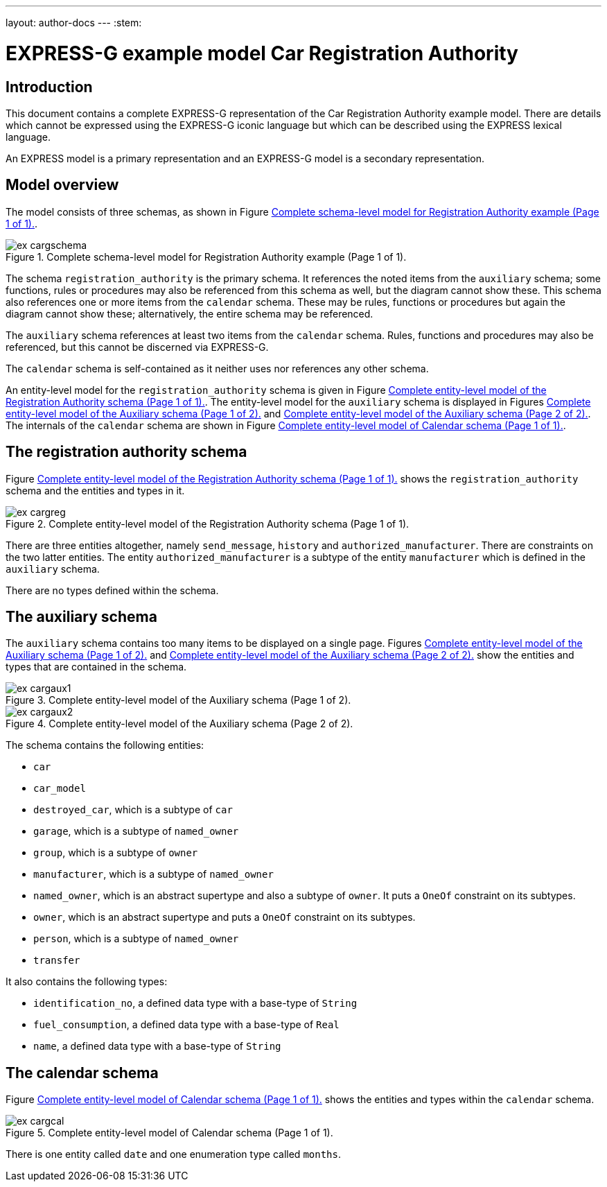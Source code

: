 ---
layout: author-docs
---
:stem:

= EXPRESS-G example model Car Registration Authority
:author: Peter Wilson


== Introduction

This document contains a complete EXPRESS-G representation of the
Car Registration Authority example model. There are details which cannot
be expressed using the EXPRESS-G iconic
language but which can be described
using the EXPRESS lexical language.

An EXPRESS model is a primary representation and
an EXPRESS-G model is a secondary representation.

== Model overview

The model consists of three schemas, as shown in
Figure&nbsp;<<fig_cargschema>>.

[[fig_cargschema]]
.Complete schema-level model for Registration Authority example (Page 1 of 1).
image::../images/ex-cargschema.svg[]

The schema `registration_authority` is the primary schema.
It references the noted items from the `auxiliary` schema;
some functions, rules or
procedures may also be referenced from this schema as well, but the diagram
cannot show these. This schema also references one or more items from the
`calendar` schema. These may be rules,
functions or procedures but again
the diagram cannot show these; alternatively, the entire schema may be
referenced.

The `auxiliary` schema references at least two items from the
`calendar` schema. Rules, functions and procedures may also be
referenced, but this cannot be discerned via EXPRESS-G.

The `calendar` schema is self-contained
as it neither uses nor references any other schema.

An entity-level model for the
`registration_authority` schema is given
in Figure&nbsp;<<fig_cargreg>>. The entity-level
model for the `auxiliary`
schema is displayed in Figures&nbsp;<<fig_cargaux1>>
and&nbsp;<<fig_cargaux2>>. The
internals of the `calendar` schema are shown
in Figure&nbsp;<<fig_cargcal>>.



== The registration authority schema

Figure&nbsp;<<fig_cargreg>> shows the
`registration_authority` schema and
the entities and types in it.


[[fig_cargreg]]
.Complete entity-level model of the Registration Authority schema (Page 1 of 1).
image::../images/ex-cargreg.svg[]


There are three entities altogether, namely `send_message`,
`history` and `authorized_manufacturer`.
There are constraints on
the two latter entities. The entity `authorized_manufacturer` is a
subtype of the entity `manufacturer` which is defined in the
`auxiliary` schema.

There are no types defined within the schema.


== The auxiliary schema

The `auxiliary` schema contains too many items to be displayed on a single
page. Figures&nbsp;<<fig_cargaux1>> and&nbsp;<<fig_cargaux2>>
show the entities and types that are contained in the schema.

[[fig_cargaux1]]
.Complete entity-level model of the Auxiliary schema (Page 1 of 2).
image::../images/ex-cargaux1.svg[]

[[fig_cargaux2]]
.Complete entity-level model of the Auxiliary schema (Page 2 of 2).
image::../images/ex-cargaux2.svg[]

The schema contains the following entities:

* `car`
* `car_model`
* `destroyed_car`, which is a subtype of `car`
* `garage`, which is a subtype of `named_owner`
* `group`, which is a subtype of `owner`
* `manufacturer`, which is a subtype of `named_owner`
* `named_owner`, which is an abstract supertype and also a subtype
of `owner`. It puts a `OneOf` constraint on its subtypes.
* `owner`, which is an abstract supertype and
puts a `OneOf`
constraint on its subtypes.
* `person`, which is a subtype of `named_owner`
* `transfer`


It also contains the following types:

* `identification_no`, a defined data type with a base-type of
`String`
* `fuel_consumption`, a defined data type with a base-type of
`Real`
* `name`, a defined data type with a base-type of `String`


== The calendar schema

Figure&nbsp;<<fig_cargcal>> shows the entities and types within the
`calendar` schema.

[[fig_cargcal]]
.Complete entity-level model of Calendar schema (Page 1 of 1).
image::../images/ex-cargcal.svg[]

There is one entity called `date` and one enumeration type called
`months`.


